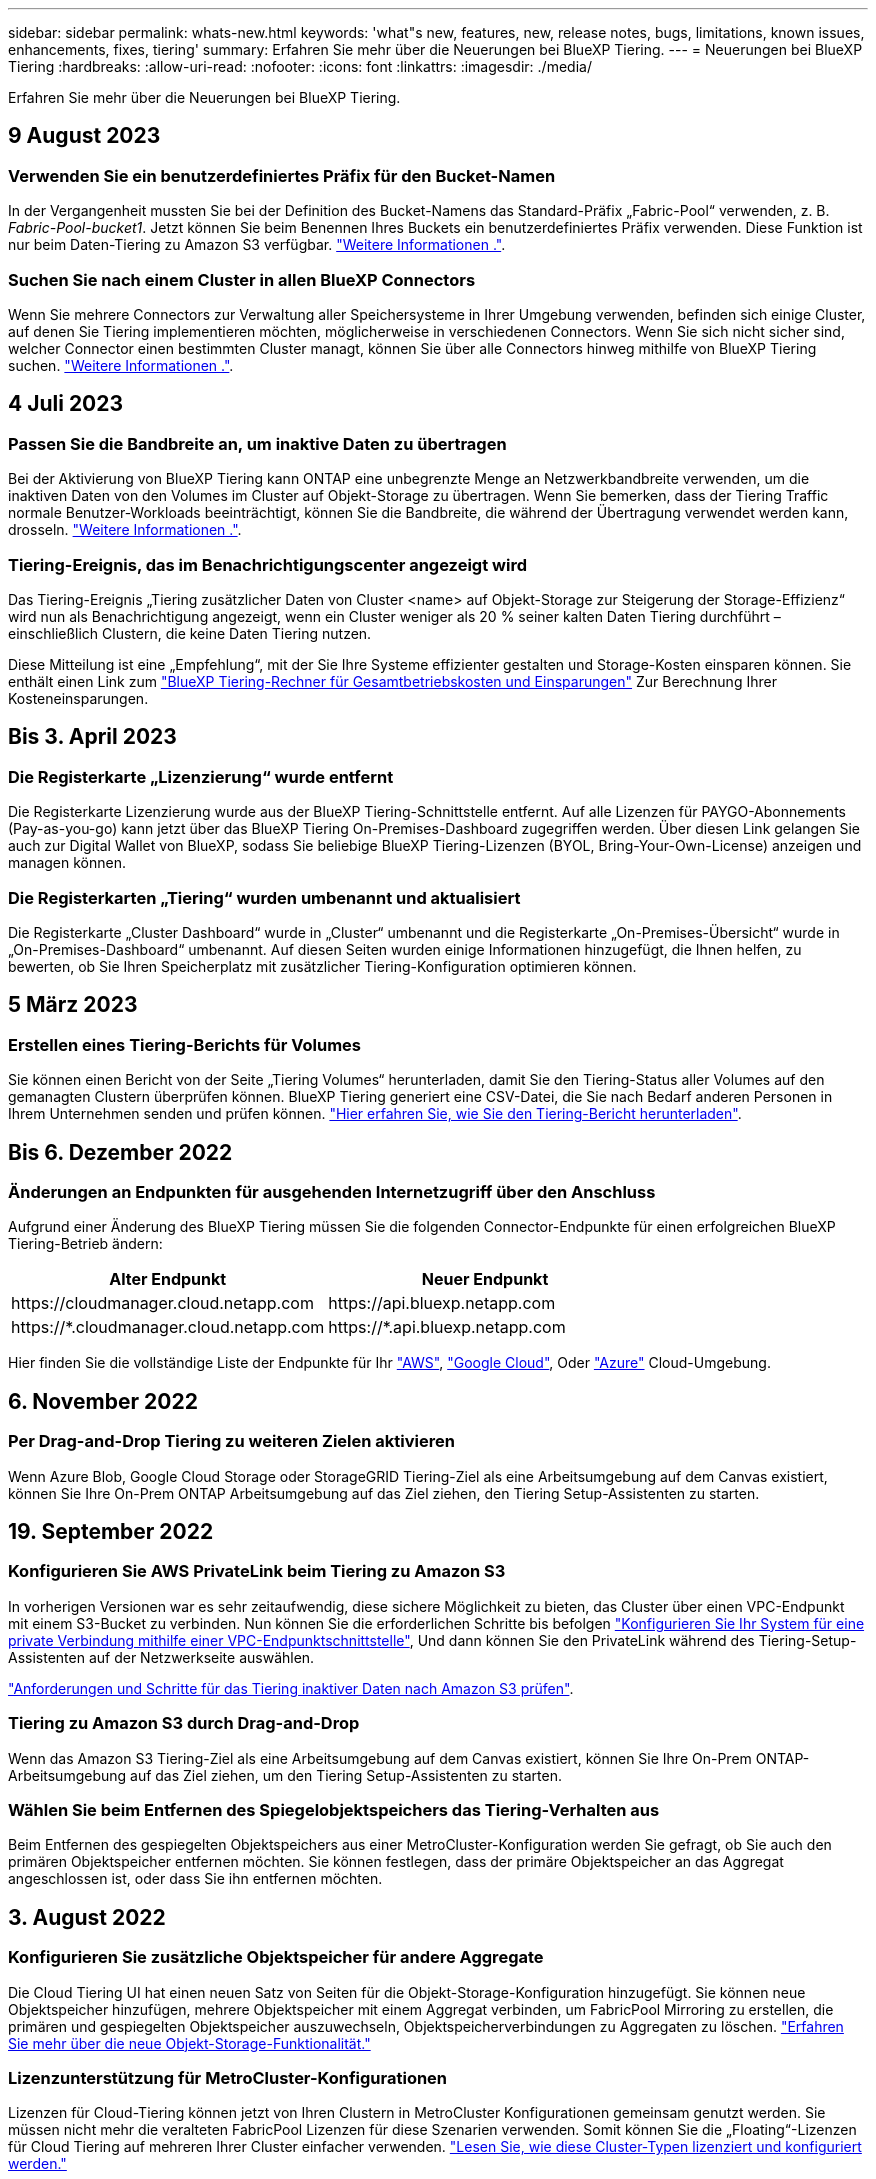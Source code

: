 ---
sidebar: sidebar 
permalink: whats-new.html 
keywords: 'what"s new, features, new, release notes, bugs, limitations, known issues, enhancements, fixes, tiering' 
summary: Erfahren Sie mehr über die Neuerungen bei BlueXP Tiering. 
---
= Neuerungen bei BlueXP Tiering
:hardbreaks:
:allow-uri-read: 
:nofooter: 
:icons: font
:linkattrs: 
:imagesdir: ./media/


[role="lead"]
Erfahren Sie mehr über die Neuerungen bei BlueXP Tiering.



== 9 August 2023



=== Verwenden Sie ein benutzerdefiniertes Präfix für den Bucket-Namen

In der Vergangenheit mussten Sie bei der Definition des Bucket-Namens das Standard-Präfix „Fabric-Pool“ verwenden, z. B. _Fabric-Pool-bucket1_. Jetzt können Sie beim Benennen Ihres Buckets ein benutzerdefiniertes Präfix verwenden. Diese Funktion ist nur beim Daten-Tiering zu Amazon S3 verfügbar. https://docs.netapp.com/us-en/bluexp-tiering/task-tiering-onprem-aws.html#prepare-your-aws-environment["Weitere Informationen ."].



=== Suchen Sie nach einem Cluster in allen BlueXP Connectors

Wenn Sie mehrere Connectors zur Verwaltung aller Speichersysteme in Ihrer Umgebung verwenden, befinden sich einige Cluster, auf denen Sie Tiering implementieren möchten, möglicherweise in verschiedenen Connectors. Wenn Sie sich nicht sicher sind, welcher Connector einen bestimmten Cluster managt, können Sie über alle Connectors hinweg mithilfe von BlueXP Tiering suchen. https://docs.netapp.com/us-en/bluexp-tiering/task-managing-tiering.html#search-for-a-cluster-across-all-bluexp-connectors["Weitere Informationen ."].



== 4 Juli 2023



=== Passen Sie die Bandbreite an, um inaktive Daten zu übertragen

Bei der Aktivierung von BlueXP Tiering kann ONTAP eine unbegrenzte Menge an Netzwerkbandbreite verwenden, um die inaktiven Daten von den Volumes im Cluster auf Objekt-Storage zu übertragen. Wenn Sie bemerken, dass der Tiering Traffic normale Benutzer-Workloads beeinträchtigt, können Sie die Bandbreite, die während der Übertragung verwendet werden kann, drosseln. https://docs.netapp.com/us-en/bluexp-tiering/task-managing-tiering.html#changing-the-network-bandwidth-available-to-upload-inactive-data-to-object-storage["Weitere Informationen ."].



=== Tiering-Ereignis, das im Benachrichtigungscenter angezeigt wird

Das Tiering-Ereignis „Tiering zusätzlicher Daten von Cluster <name> auf Objekt-Storage zur Steigerung der Storage-Effizienz“ wird nun als Benachrichtigung angezeigt, wenn ein Cluster weniger als 20 % seiner kalten Daten Tiering durchführt – einschließlich Clustern, die keine Daten Tiering nutzen.

Diese Mitteilung ist eine „Empfehlung“, mit der Sie Ihre Systeme effizienter gestalten und Storage-Kosten einsparen können. Sie enthält einen Link zum https://bluexp.netapp.com/cloud-tiering-service-tco["BlueXP Tiering-Rechner für Gesamtbetriebskosten und Einsparungen"^] Zur Berechnung Ihrer Kosteneinsparungen.



== Bis 3. April 2023



=== Die Registerkarte „Lizenzierung“ wurde entfernt

Die Registerkarte Lizenzierung wurde aus der BlueXP Tiering-Schnittstelle entfernt. Auf alle Lizenzen für PAYGO-Abonnements (Pay-as-you-go) kann jetzt über das BlueXP Tiering On-Premises-Dashboard zugegriffen werden. Über diesen Link gelangen Sie auch zur Digital Wallet von BlueXP, sodass Sie beliebige BlueXP Tiering-Lizenzen (BYOL, Bring-Your-Own-License) anzeigen und managen können.



=== Die Registerkarten „Tiering“ wurden umbenannt und aktualisiert

Die Registerkarte „Cluster Dashboard“ wurde in „Cluster“ umbenannt und die Registerkarte „On-Premises-Übersicht“ wurde in „On-Premises-Dashboard“ umbenannt. Auf diesen Seiten wurden einige Informationen hinzugefügt, die Ihnen helfen, zu bewerten, ob Sie Ihren Speicherplatz mit zusätzlicher Tiering-Konfiguration optimieren können.



== 5 März 2023



=== Erstellen eines Tiering-Berichts für Volumes

Sie können einen Bericht von der Seite „Tiering Volumes“ herunterladen, damit Sie den Tiering-Status aller Volumes auf den gemanagten Clustern überprüfen können. BlueXP Tiering generiert eine CSV-Datei, die Sie nach Bedarf anderen Personen in Ihrem Unternehmen senden und prüfen können. https://docs.netapp.com/us-en/bluexp-tiering/task-managing-tiering.html#download-a-tiering-report-for-your-volumes["Hier erfahren Sie, wie Sie den Tiering-Bericht herunterladen"].



== Bis 6. Dezember 2022



=== Änderungen an Endpunkten für ausgehenden Internetzugriff über den Anschluss

Aufgrund einer Änderung des BlueXP Tiering müssen Sie die folgenden Connector-Endpunkte für einen erfolgreichen BlueXP Tiering-Betrieb ändern:

[cols="50,50"]
|===
| Alter Endpunkt | Neuer Endpunkt 


| \https://cloudmanager.cloud.netapp.com | \https://api.bluexp.netapp.com 


| \https://*.cloudmanager.cloud.netapp.com | \https://*.api.bluexp.netapp.com 
|===
Hier finden Sie die vollständige Liste der Endpunkte für Ihr https://docs.netapp.com/us-en/bluexp-setup-admin/task-set-up-networking-aws.html#outbound-internet-access["AWS"^], https://docs.netapp.com/us-en/bluexp-setup-admin/task-set-up-networking-google.html#outbound-internet-access["Google Cloud"^], Oder https://docs.netapp.com/us-en/bluexp-setup-admin/task-set-up-networking-azure.html#outbound-internet-access["Azure"^] Cloud-Umgebung.



== 6. November 2022



=== Per Drag-and-Drop Tiering zu weiteren Zielen aktivieren

Wenn Azure Blob, Google Cloud Storage oder StorageGRID Tiering-Ziel als eine Arbeitsumgebung auf dem Canvas existiert, können Sie Ihre On-Prem ONTAP Arbeitsumgebung auf das Ziel ziehen, den Tiering Setup-Assistenten zu starten.



== 19. September 2022



=== Konfigurieren Sie AWS PrivateLink beim Tiering zu Amazon S3

In vorherigen Versionen war es sehr zeitaufwendig, diese sichere Möglichkeit zu bieten, das Cluster über einen VPC-Endpunkt mit einem S3-Bucket zu verbinden. Nun können Sie die erforderlichen Schritte bis befolgen https://docs.netapp.com/us-en/bluexp-tiering/task-tiering-onprem-aws.html#configure-your-system-for-a-private-connection-using-a-vpc-endpoint-interface["Konfigurieren Sie Ihr System für eine private Verbindung mithilfe einer VPC-Endpunktschnittstelle"], Und dann können Sie den PrivateLink während des Tiering-Setup-Assistenten auf der Netzwerkseite auswählen.

https://docs.netapp.com/us-en/bluexp-tiering/task-tiering-onprem-aws.html["Anforderungen und Schritte für das Tiering inaktiver Daten nach Amazon S3 prüfen"].



=== Tiering zu Amazon S3 durch Drag-and-Drop

Wenn das Amazon S3 Tiering-Ziel als eine Arbeitsumgebung auf dem Canvas existiert, können Sie Ihre On-Prem ONTAP-Arbeitsumgebung auf das Ziel ziehen, um den Tiering Setup-Assistenten zu starten.



=== Wählen Sie beim Entfernen des Spiegelobjektspeichers das Tiering-Verhalten aus

Beim Entfernen des gespiegelten Objektspeichers aus einer MetroCluster-Konfiguration werden Sie gefragt, ob Sie auch den primären Objektspeicher entfernen möchten. Sie können festlegen, dass der primäre Objektspeicher an das Aggregat angeschlossen ist, oder dass Sie ihn entfernen möchten.



== 3. August 2022



=== Konfigurieren Sie zusätzliche Objektspeicher für andere Aggregate

Die Cloud Tiering UI hat einen neuen Satz von Seiten für die Objekt-Storage-Konfiguration hinzugefügt. Sie können neue Objektspeicher hinzufügen, mehrere Objektspeicher mit einem Aggregat verbinden, um FabricPool Mirroring zu erstellen, die primären und gespiegelten Objektspeicher auszuwechseln, Objektspeicherverbindungen zu Aggregaten zu löschen. https://docs.netapp.com/us-en/bluexp-tiering/task-managing-object-storage.html["Erfahren Sie mehr über die neue Objekt-Storage-Funktionalität."]



=== Lizenzunterstützung für MetroCluster-Konfigurationen

Lizenzen für Cloud-Tiering können jetzt von Ihren Clustern in MetroCluster Konfigurationen gemeinsam genutzt werden. Sie müssen nicht mehr die veralteten FabricPool Lizenzen für diese Szenarien verwenden. Somit können Sie die „Floating“-Lizenzen für Cloud Tiering auf mehreren Ihrer Cluster einfacher verwenden. https://docs.netapp.com/us-en/bluexp-tiering/task-licensing-cloud-tiering.html#apply-bluexp-tiering-licenses-to-clusters-in-special-configurations["Lesen Sie, wie diese Cluster-Typen lizenziert und konfiguriert werden."]
